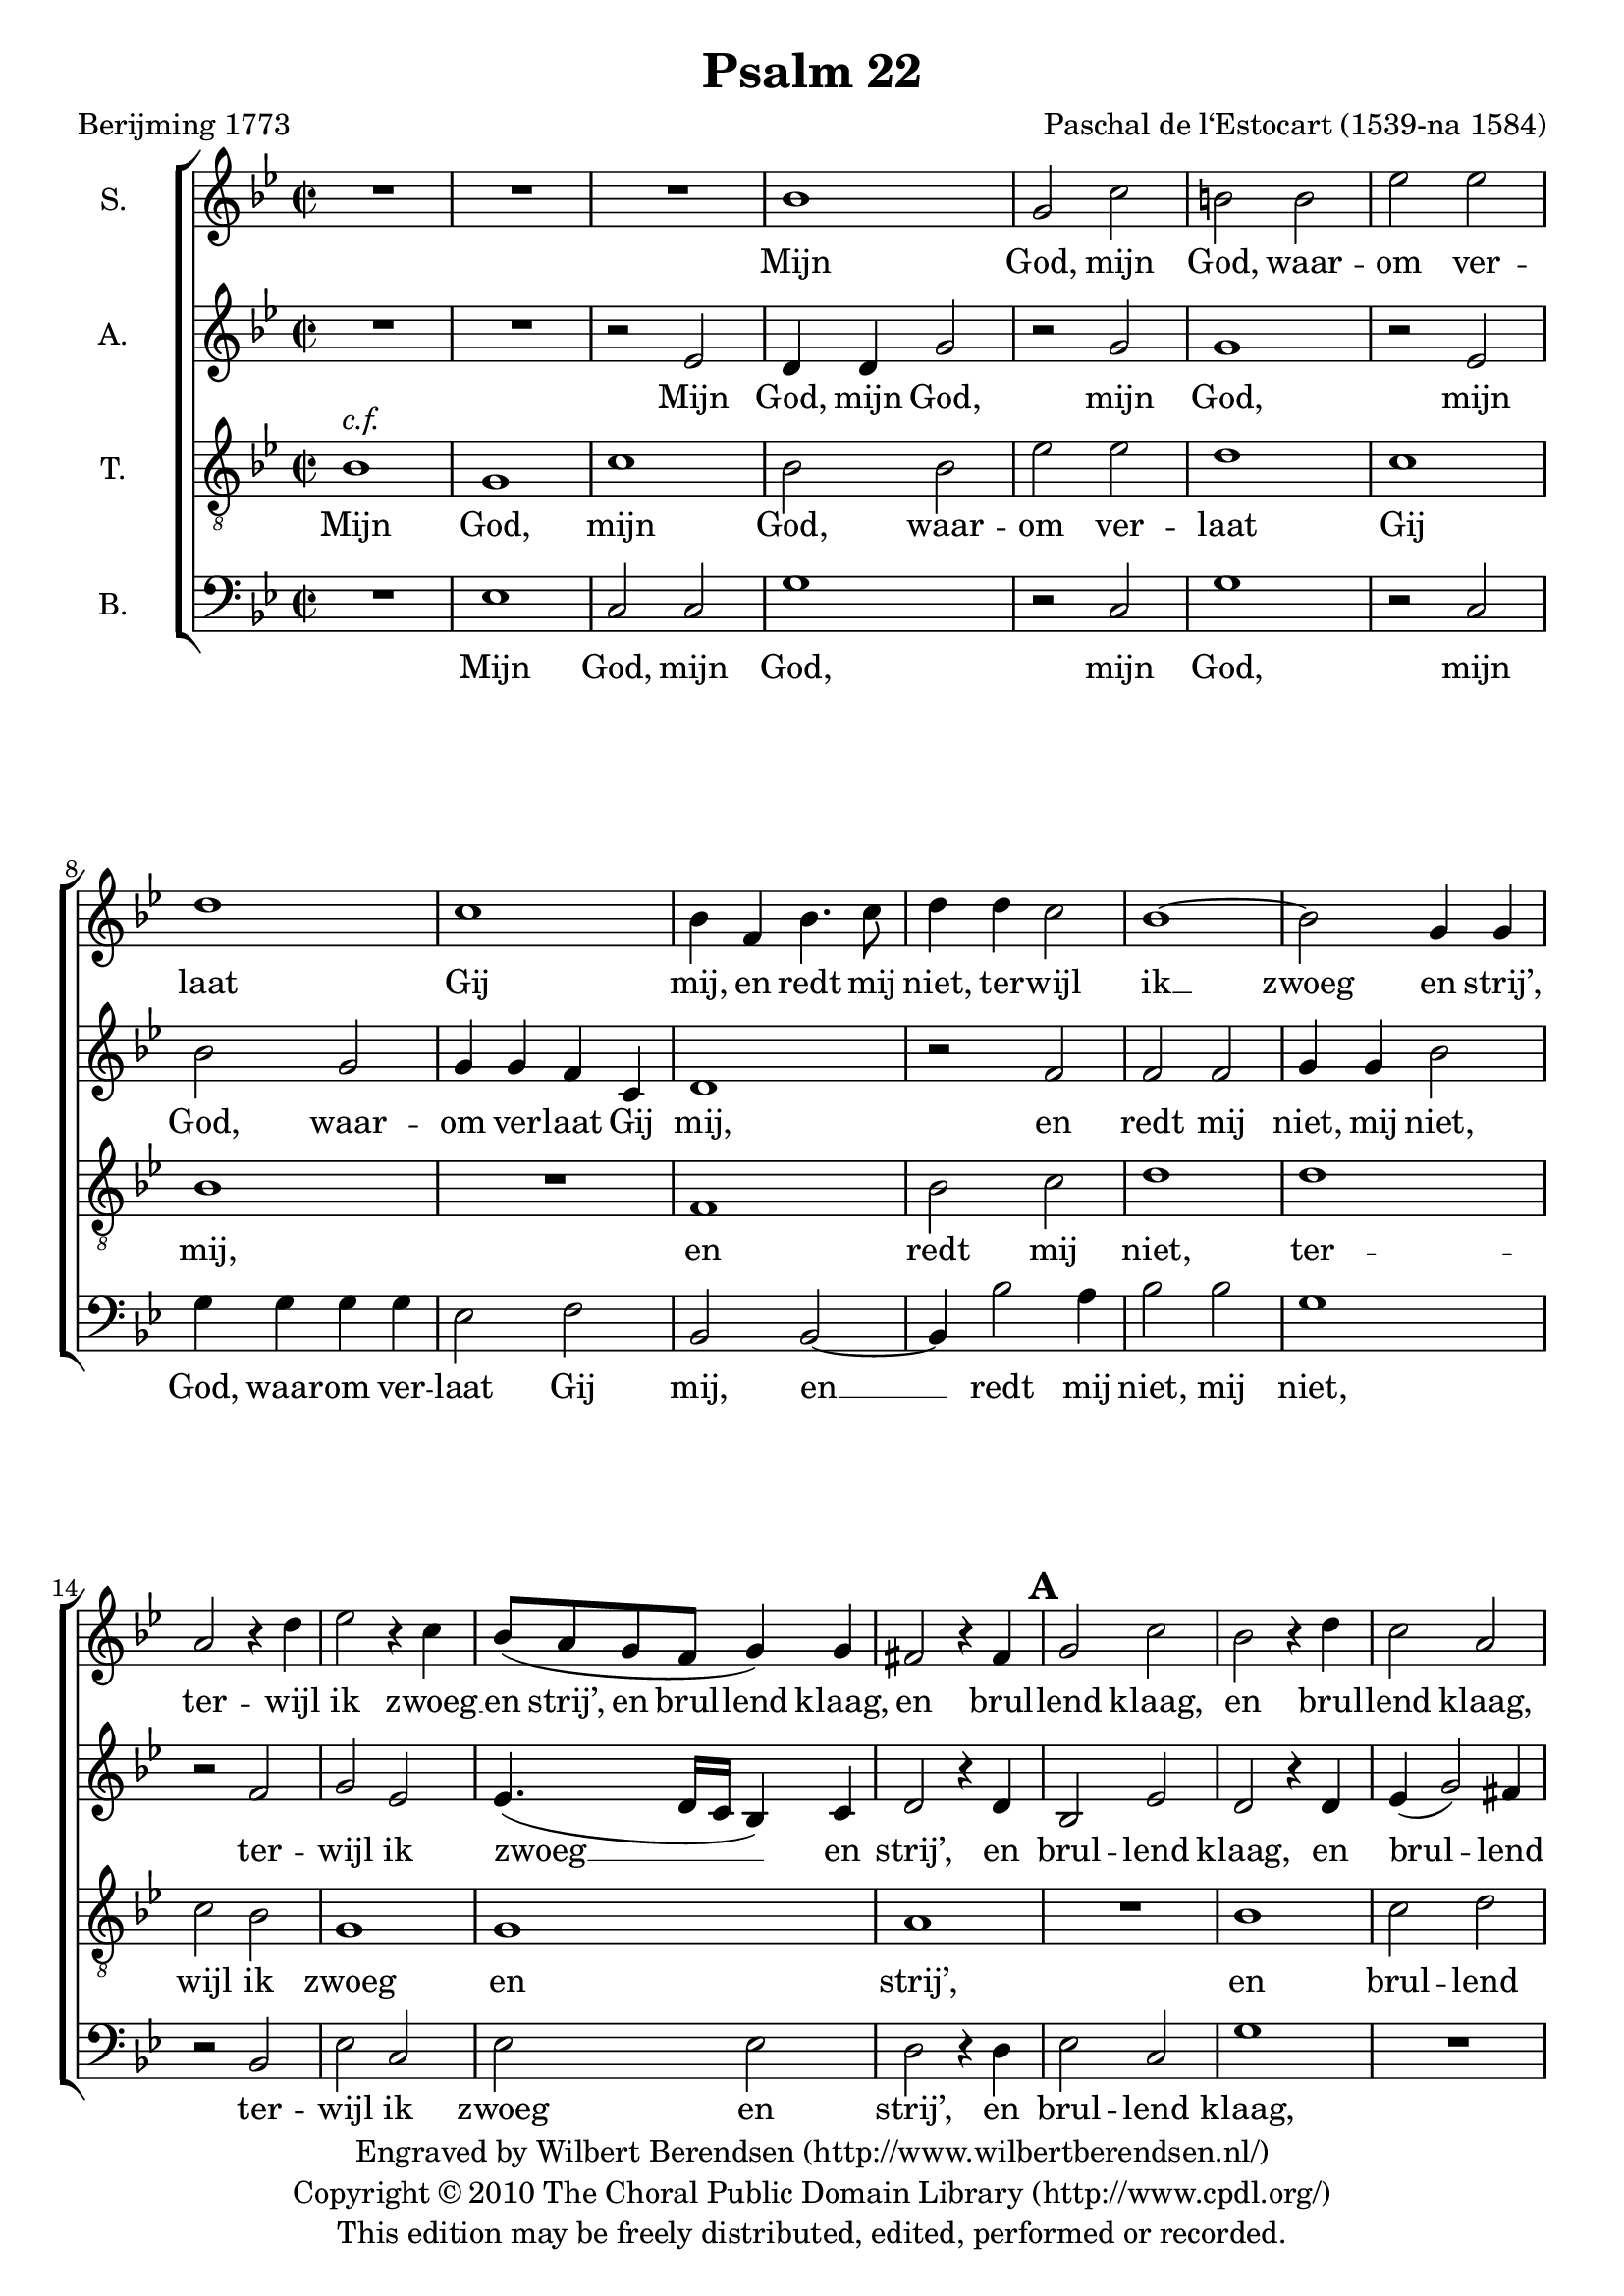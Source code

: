 \version "2.13.10"

\header {
  title = "Psalm 22"
  composer = "Paschal de l‘Estocart (1539-na 1584)"
  poet = "Berijming 1773"
  tagline = \markup {
    Engraved at
    \simple #(strftime "%Y-%m-%d" (localtime (current-time)))
    with \with-url #"http://lilypond.org/web/"
    { LilyPond \simple #(lilypond-version) (http://lilypond.org/) }
  }
  copyright = \markup \center-column {
    \line {
      Engraved by
      \with-url #"http://www.wilbertberendsen.nl/" {
        Wilbert Berendsen
        (http://www.wilbertberendsen.nl/)
      }
    }
    \line {
      Copyright © 2010
      \with-url #"http://www.cpdl.org/" {
        The Choral Public Domain Library
        (http://www.cpdl.org/)
      }
    }
    \line {
      This edition may be freely distributed,
      edited, performed or recorded.
    }
  }
  
}

\paper {
  ragged-last-bottom = ##f
}

global = {
  \key g \minor
  \time 2/2
}

soprano = \relative c'' {
  \global
  % Muziek volgt hier.
  R1*3
  bes1 |
  g2 c |
  b b |
  es es |
  d1 |
  c1 |
  bes4 f bes4. c8 |
  d4 d c2 |
  bes1~ |
  bes2 g4 g |
  a2 r4 d |
  es2 r4 c |
  bes8( a g f g4) g |
  fis2 r4 fis |
  g2 c |
  bes2 r4 d |
  c2 a |
  b r4 bes |
  bes c bes d |
  es2. c4 |
  es2 es |
  d r4 bes |
  a bes bes a |
  bes2 bes |
  as4 g g2~( |
  g fis) |
  g1 |
  r2 d' |
  d d |
  g, d' |
  e e |
  f1 |
  es |
  d2( c~ |
  c b |
  c1~ |
  c) |
  d2 r4 bes |
  bes bes a a |
  g1 |
  fis4 f'! f f |
  d f es2 |
  d4 f f c |
  d bes d2 |
  c4 c c c |
  bes a g2 |
  a r4 a |
  bes2 c |
  d f |
  es d |
  c bes |
  c4( bes2 a4) |
  bes4 bes bes4. a8 |
  g4 f e2 |
  f r4 bes |
  as2( g~ |
  g) fis |
  g\breve*1/2
  \bar "|."
}

alto = \relative c' {
  \global
  % Muziek volgt hier.
  R1*2 |
  r2 es
  d4 d g2 |
  r g |
  g1 |
  r2 es |
  bes' g |
  g4 g f c |
  d1 |
  r2 f |
  f f |
  g4 g bes2 |
  r2 f |
  g es |
  es4.( d16 c bes4) c |
  d2 r4 d |
  bes2 es |
  d2 r4 d |
  es( g2) fis4 |
  g1~ |
  g |
  r2 g~ |
  g g |
  g d4 d |
  f d es c |
  bes2 f' |
  es d |
  d1 |
  b2 r4 d |
  d2 d g, r4 g' |
  bes2 bes |
  c1 |
  r2 f, |
  g g |
  bes r4 g |
  f2 g es2. as4 |
  g( f2 e4) |
  f4 f f f |
  g g, a2( |
  bes c) |
  d r4 f~ |
  f d es2 |
  f4 a a a |
  bes f f2~ |
  f f |
  d4 d bes2 |
  f' r4 d~ |
  d e2 f4~ |
  f g r d |
  es es f2 |
  r f |
  g f |
  d4 d d4. a8 |
  bes4 bes c2 |
  f, r4 f' |
  es1 |
  d |
  b\breve*1/2
  \bar "|."
}

tenor = \relative c' {
  \global
  % Muziek volgt hier.
  bes1^\markup \italic { c.f. } g c bes2 bes es es d1 c bes R
  f1 bes2 c d1 d c2 bes g1 g a R
  bes1 c2 d g, d' es d c1 c bes R
  d1 c2 bes a1 g R
  d'1 d2 d c1 f, bes2 c d es d1 c R
  d1 d2 d g,1 a bes2 c d c bes1 a R
  f1 g2 a bes bes c d es d c1 bes R
  d1 c a g\breve*1/2
  \bar "|."
}

bass = \relative c {
  \global
  % Muziek volgt hier.
  R1 |
  es |
  c2 c |
  g'1 |
  r2 c, |
  g'1 |
  r2 c, |
  g'4 g g g |
  es2 f |
  bes, bes~ |
  bes4 bes'2 a4 |
  bes2 bes |
  g1 |
  r2 bes, |
  es c |
  es es |
  d r4 d |
  es2 c |
  g'1 |
  R |
  r2 g |
  es4 c g'2 |
  r2 c, |
  c c |
  g r4 g' |
  f g es f |
  bes,2 bes |
  c g |
  d'1 |
  g,~ |
  g |
  r2 g' |
  g g |
  c, c |
  d d |
  es c |
  g' c, |
  r g' |
  as2. f4 |
  c' f, c'2( |
  bes2. a4 |
  g2 f |
  es1) |
  d |
  R |
  r4 f f f |
  bes,2 bes |
  f'2. f4 |
  g d es2 |
  d1 |
  R1*2 |
  r2 bes |
  c d |
  es f |
  g2. f4 |
  es d c2 |
  bes bes |
  c1 |
  d |
  g,\breve*1/2
  \bar "|."
}

rehearsalMarks = {
  s1*17
  \mark\default % bar 18
  s1*13
  \mark\default % bar 31
  s1*13
  \mark\default % bar 44
  s1*6
  \mark\default % bar 50
}

sopranoVerseDutch = \lyricmode {
  Mijn God, mijn God, waar -- om ver -- laat Gij mij,
  en redt mij niet, ter -- wijl ik __ zwoeg en strij’,
  ter -- wijl ik zwoeg __ en strij’,
  en brul -- lend klaag,
  en brul -- lend klaag,
  en brul -- lend klaag,
  in d’_ang -- sten die ik lij’,
  in d’_ang -- sten die ik lij’?
  Dus fel ge -- sla -- gen?
  ’t_Zij ik, mijn God, bij dag moog’ bit -- ter kla -- gen,
  bij dag moog’ bit -- ter kla -- gen.
  Gij ant -- woordt niet,
  ant -- woordt niet;
  ’t_zij ik des nachts moog’ ker -- men,
  ’t_zij ik des nachts moog’ ker -- men.
  Ik heb geen rust, ook vind ik geen ont -- fer -- men,
  ook vind ik geen ont -- fer -- men,
  in mijn __ ver -- driet.
}

sopranoVerseFrench = \lyricmode {
  
}

altoVerseDutch = \lyricmode {
  Mijn God, mijn God,
  mijn God,
  mijn God, waar -- om ver -- laat Gij mij,
  en redt mij niet, mij niet,
  ter -- wijl ik zwoeg __ en strij’,
  en brul -- lend klaag,
  en brul -- lend klaag, __
  en __ brul -- lend klaag,
  in d’_ang -- sten die ik lij’?
  Dus fel ge -- sla -- gen?
  ’t_Zij ik, mijn God,
  ’t_zij ik, mijn God,
  ’t_zij ik, mijn God, bij dag moog’ bit -- ter kla -- gen,
  bij dag moog’ bit -- ter kla -- gen.
  Gij __ ant -- woordt niet,
  Gij ant -- woordt niet;
  ’t_zij ik __ des nachts moog’ ker -- men.
  Ik __ heb geen __ rust,
  ik heb geen rust,
  ik heb geen rust,
  ook vind ik geen ont -- fer -- men,
  in mijn ver -- driet.
}

altoVerseFrench = \lyricmode {
  
}

tenorVerseDutch = \lyricmode {
  Mijn God, mijn God, waar -- om ver -- laat Gij mij,
  en redt mij niet, ter -- wijl ik zwoeg en strij’,
  en brul -- lend klaag in d’_ang -- sten die ik lij’?
  Dus fel ge -- sla -- gen?
  ’t_Zij ik, mijn God, bij dag moog’ bit -- ter kla -- gen.
  Gij ant -- woordt niet; ’t_zij ik des nachts moog’ ker -- men.
  Ik heb geen rust, ook vind ik geen ont -- fer -- men,
  in mijn ver -- driet.
}

tenorVerseFrench = \lyricmode {
  
}

bassVerseDutch = \lyricmode {
  Mijn God, mijn God,
  mijn God, mijn God,
  waar -- om ver -- laat Gij mij,
  en __ redt mij niet, mij niet,
  ter -- wijl ik zwoeg en strij’,
  en brul -- lend klaag,
  en brul -- lend klaag,
  en brul -- lend klaag,
  in d’_ang -- sten die ik lij’?
  Dus fel ge -- sla -- gen? __
  ’t_Zij ik, mijn God, bij dag moog’ bit -- ter kla -- gen,
  bij dag moog’ bit -- ter kla -- gen.
  Gij ant -- woordt niet; ’t_zij ik des nachts moog’ ker -- men.
  Ik heb geen rust, ook vind ik geen ont -- fer -- men,
  in mijn ver -- driet.
}

bassVerseFrench = \lyricmode {
  
}

pianoReduction = \new PianoStaff \with {
  fontSize = #-1
  \override StaffSymbol #'staff-space = #(magstep -1)
} <<
  \new Staff \with {
    \consists "Mark_engraver"
    \consists "Metronome_mark_engraver"
    \remove "Staff_performer"
  } {
    #(set-accidental-style 'piano)
    <<
      << \soprano \rehearsalMarks >> \\
      \alto
    >>
  }
  \new Staff \with {
    \remove "Staff_performer"
  } {
    \clef bass
    #(set-accidental-style 'piano)
    <<
      \tenor \\
      \bass
    >>
  }
>>

\score {
  <<
    \new ChoirStaff <<
      \new Staff \with {
%         midiInstrument = "choir aahs"
        instrumentName = "S."
      } << \soprano \rehearsalMarks >>
      \addlyrics { \sopranoVerseDutch }
%       \addlyrics { \sopranoVerseFrench }
      \new Staff \with {
%         midiInstrument = "choir aahs"
        instrumentName = "A."
      } { \alto }
      \addlyrics { \altoVerseDutch }
%       \addlyrics { \altoVerseFrench }
      \new Staff \with {
%         midiInstrument = "baritone sax"
        instrumentName = "T."
      } { \clef "treble_8" \tenor }
      \addlyrics { \tenorVerseDutch }
%       \addlyrics { \tenorVerseFrench }
      \new Staff \with {
%         midiInstrument = "choir aahs"
        instrumentName = "B."
      } { \clef bass \bass }
      \addlyrics { \bassVerseDutch }
%       \addlyrics { \bassVerseFrench }
    >>
%     \pianoReduction
  >>
  \layout {
    \context {
      \Score
      markFormatter = #format-mark-box-letters
    }
  }
  \midi {
    \context {
      \Score
      tempoWholesPerMinute = #(ly:make-moment 88 2)
    }
  }
}
